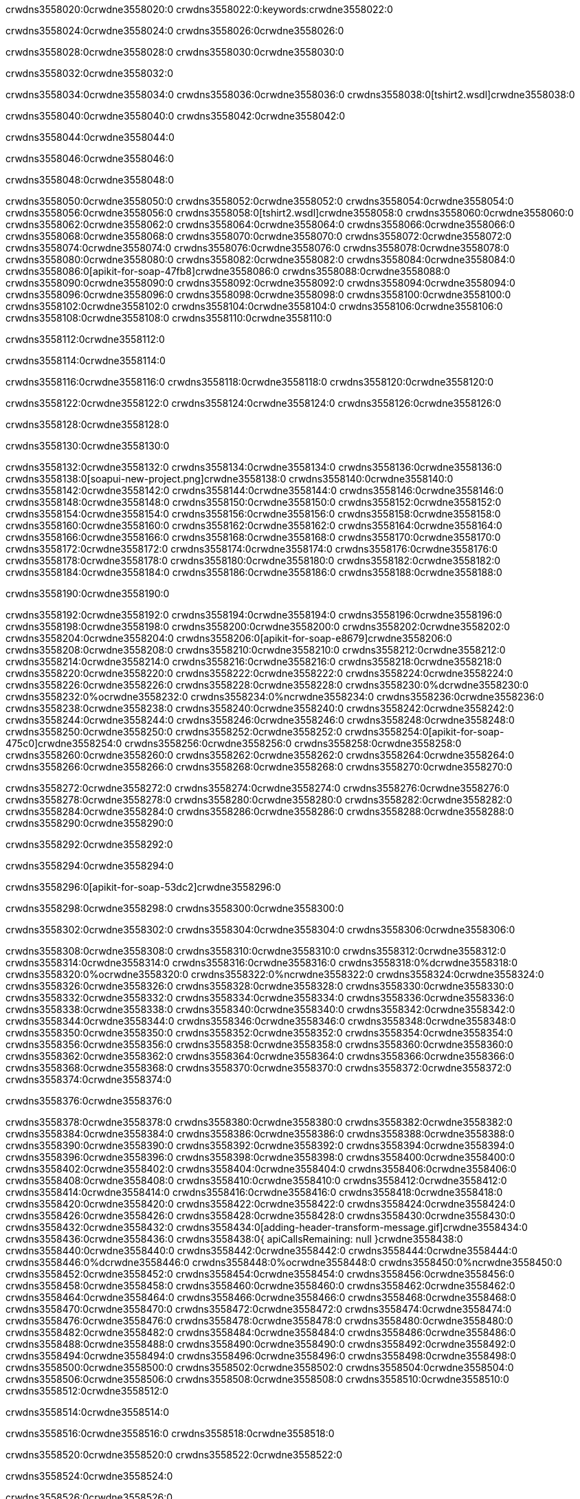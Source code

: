 crwdns3558020:0crwdne3558020:0
crwdns3558022:0:keywords:crwdne3558022:0

crwdns3558024:0crwdne3558024:0 crwdns3558026:0crwdne3558026:0

crwdns3558028:0crwdne3558028:0 crwdns3558030:0crwdne3558030:0

crwdns3558032:0crwdne3558032:0

crwdns3558034:0crwdne3558034:0
crwdns3558036:0crwdne3558036:0
crwdns3558038:0[tshirt2.wsdl]crwdne3558038:0

crwdns3558040:0crwdne3558040:0 crwdns3558042:0crwdne3558042:0

crwdns3558044:0crwdne3558044:0

crwdns3558046:0crwdne3558046:0

crwdns3558048:0crwdne3558048:0

crwdns3558050:0crwdne3558050:0 crwdns3558052:0crwdne3558052:0 crwdns3558054:0crwdne3558054:0
crwdns3558056:0crwdne3558056:0 crwdns3558058:0[tshirt2.wsdl]crwdne3558058:0
crwdns3558060:0crwdne3558060:0 crwdns3558062:0crwdne3558062:0
crwdns3558064:0crwdne3558064:0
crwdns3558066:0crwdne3558066:0
crwdns3558068:0crwdne3558068:0 crwdns3558070:0crwdne3558070:0 crwdns3558072:0crwdne3558072:0
crwdns3558074:0crwdne3558074:0 crwdns3558076:0crwdne3558076:0
crwdns3558078:0crwdne3558078:0 crwdns3558080:0crwdne3558080:0 crwdns3558082:0crwdne3558082:0
crwdns3558084:0crwdne3558084:0
crwdns3558086:0[apikit-for-soap-47fb8]crwdne3558086:0
crwdns3558088:0crwdne3558088:0
crwdns3558090:0crwdne3558090:0 crwdns3558092:0crwdne3558092:0
crwdns3558094:0crwdne3558094:0
crwdns3558096:0crwdne3558096:0
crwdns3558098:0crwdne3558098:0
crwdns3558100:0crwdne3558100:0 crwdns3558102:0crwdne3558102:0
crwdns3558104:0crwdne3558104:0 crwdns3558106:0crwdne3558106:0
crwdns3558108:0crwdne3558108:0
crwdns3558110:0crwdne3558110:0

crwdns3558112:0crwdne3558112:0

crwdns3558114:0crwdne3558114:0

crwdns3558116:0crwdne3558116:0 crwdns3558118:0crwdne3558118:0 crwdns3558120:0crwdne3558120:0

crwdns3558122:0crwdne3558122:0 crwdns3558124:0crwdne3558124:0 crwdns3558126:0crwdne3558126:0

crwdns3558128:0crwdne3558128:0

crwdns3558130:0crwdne3558130:0

crwdns3558132:0crwdne3558132:0 crwdns3558134:0crwdne3558134:0
crwdns3558136:0crwdne3558136:0
crwdns3558138:0[soapui-new-project.png]crwdne3558138:0
crwdns3558140:0crwdne3558140:0
crwdns3558142:0crwdne3558142:0 crwdns3558144:0crwdne3558144:0 crwdns3558146:0crwdne3558146:0
crwdns3558148:0crwdne3558148:0
crwdns3558150:0crwdne3558150:0
crwdns3558152:0crwdne3558152:0
crwdns3558154:0crwdne3558154:0
crwdns3558156:0crwdne3558156:0
crwdns3558158:0crwdne3558158:0 crwdns3558160:0crwdne3558160:0
crwdns3558162:0crwdne3558162:0
crwdns3558164:0crwdne3558164:0
crwdns3558166:0crwdne3558166:0
crwdns3558168:0crwdne3558168:0
crwdns3558170:0crwdne3558170:0
crwdns3558172:0crwdne3558172:0
   crwdns3558174:0crwdne3558174:0
      crwdns3558176:0crwdne3558176:0
         crwdns3558178:0crwdne3558178:0
         crwdns3558180:0crwdne3558180:0
      crwdns3558182:0crwdne3558182:0
   crwdns3558184:0crwdne3558184:0
crwdns3558186:0crwdne3558186:0
crwdns3558188:0crwdne3558188:0

crwdns3558190:0crwdne3558190:0

crwdns3558192:0crwdne3558192:0 crwdns3558194:0crwdne3558194:0
crwdns3558196:0crwdne3558196:0 crwdns3558198:0crwdne3558198:0
crwdns3558200:0crwdne3558200:0
crwdns3558202:0crwdne3558202:0
crwdns3558204:0crwdne3558204:0
crwdns3558206:0[apikit-for-soap-e8679]crwdne3558206:0
crwdns3558208:0crwdne3558208:0
crwdns3558210:0crwdne3558210:0 crwdns3558212:0crwdne3558212:0
crwdns3558214:0crwdne3558214:0
crwdns3558216:0crwdne3558216:0
crwdns3558218:0crwdne3558218:0
crwdns3558220:0crwdne3558220:0 crwdns3558222:0crwdne3558222:0
crwdns3558224:0crwdne3558224:0
crwdns3558226:0crwdne3558226:0
crwdns3558228:0crwdne3558228:0
crwdns3558230:0%dcrwdne3558230:0
crwdns3558232:0%ocrwdne3558232:0
crwdns3558234:0%ncrwdne3558234:0
crwdns3558236:0crwdne3558236:0
crwdns3558238:0crwdne3558238:0
  crwdns3558240:0crwdne3558240:0
    crwdns3558242:0crwdne3558242:0
    crwdns3558244:0crwdne3558244:0
  crwdns3558246:0crwdne3558246:0
crwdns3558248:0crwdne3558248:0
crwdns3558250:0crwdne3558250:0
crwdns3558252:0crwdne3558252:0
crwdns3558254:0[apikit-for-soap-475c0]crwdne3558254:0
crwdns3558256:0crwdne3558256:0
crwdns3558258:0crwdne3558258:0 crwdns3558260:0crwdne3558260:0
crwdns3558262:0crwdne3558262:0
crwdns3558264:0crwdne3558264:0 crwdns3558266:0crwdne3558266:0
crwdns3558268:0crwdne3558268:0
crwdns3558270:0crwdne3558270:0

crwdns3558272:0crwdne3558272:0
crwdns3558274:0crwdne3558274:0
crwdns3558276:0crwdne3558276:0
   crwdns3558278:0crwdne3558278:0
      crwdns3558280:0crwdne3558280:0
         crwdns3558282:0crwdne3558282:0
      crwdns3558284:0crwdne3558284:0
   crwdns3558286:0crwdne3558286:0
crwdns3558288:0crwdne3558288:0
crwdns3558290:0crwdne3558290:0

crwdns3558292:0crwdne3558292:0

crwdns3558294:0crwdne3558294:0

crwdns3558296:0[apikit-for-soap-53dc2]crwdne3558296:0

crwdns3558298:0crwdne3558298:0 crwdns3558300:0crwdne3558300:0

crwdns3558302:0crwdne3558302:0 crwdns3558304:0crwdne3558304:0 crwdns3558306:0crwdne3558306:0

crwdns3558308:0crwdne3558308:0 crwdns3558310:0crwdne3558310:0
crwdns3558312:0crwdne3558312:0
crwdns3558314:0crwdne3558314:0
crwdns3558316:0crwdne3558316:0
crwdns3558318:0%dcrwdne3558318:0
crwdns3558320:0%ocrwdne3558320:0
crwdns3558322:0%ncrwdne3558322:0
crwdns3558324:0crwdne3558324:0
crwdns3558326:0crwdne3558326:0
  crwdns3558328:0crwdne3558328:0
    crwdns3558330:0crwdne3558330:0
    crwdns3558332:0crwdne3558332:0
    crwdns3558334:0crwdne3558334:0
    crwdns3558336:0crwdne3558336:0
  crwdns3558338:0crwdne3558338:0
crwdns3558340:0crwdne3558340:0
crwdns3558342:0crwdne3558342:0
crwdns3558344:0crwdne3558344:0
crwdns3558346:0crwdne3558346:0 crwdns3558348:0crwdne3558348:0
crwdns3558350:0crwdne3558350:0 crwdns3558352:0crwdne3558352:0
crwdns3558354:0crwdne3558354:0
crwdns3558356:0crwdne3558356:0
crwdns3558358:0crwdne3558358:0
crwdns3558360:0crwdne3558360:0
   crwdns3558362:0crwdne3558362:0
      crwdns3558364:0crwdne3558364:0
         crwdns3558366:0crwdne3558366:0
      crwdns3558368:0crwdne3558368:0
   crwdns3558370:0crwdne3558370:0
crwdns3558372:0crwdne3558372:0
crwdns3558374:0crwdne3558374:0

crwdns3558376:0crwdne3558376:0

crwdns3558378:0crwdne3558378:0 crwdns3558380:0crwdne3558380:0 crwdns3558382:0crwdne3558382:0
crwdns3558384:0crwdne3558384:0 crwdns3558386:0crwdne3558386:0
crwdns3558388:0crwdne3558388:0
crwdns3558390:0crwdne3558390:0
crwdns3558392:0crwdne3558392:0
crwdns3558394:0crwdne3558394:0
crwdns3558396:0crwdne3558396:0
crwdns3558398:0crwdne3558398:0 crwdns3558400:0crwdne3558400:0
crwdns3558402:0crwdne3558402:0 crwdns3558404:0crwdne3558404:0 crwdns3558406:0crwdne3558406:0
crwdns3558408:0crwdne3558408:0
crwdns3558410:0crwdne3558410:0
crwdns3558412:0crwdne3558412:0
crwdns3558414:0crwdne3558414:0
crwdns3558416:0crwdne3558416:0
crwdns3558418:0crwdne3558418:0 crwdns3558420:0crwdne3558420:0
crwdns3558422:0crwdne3558422:0 crwdns3558424:0crwdne3558424:0
crwdns3558426:0crwdne3558426:0
crwdns3558428:0crwdne3558428:0
crwdns3558430:0crwdne3558430:0
crwdns3558432:0crwdne3558432:0 crwdns3558434:0[adding-header-transform-message.gif]crwdne3558434:0
crwdns3558436:0crwdne3558436:0
crwdns3558438:0{ apiCallsRemaining: null }crwdne3558438:0
crwdns3558440:0crwdne3558440:0
crwdns3558442:0crwdne3558442:0
crwdns3558444:0crwdne3558444:0
crwdns3558446:0%dcrwdne3558446:0
crwdns3558448:0%ocrwdne3558448:0
crwdns3558450:0%ncrwdne3558450:0
crwdns3558452:0crwdne3558452:0
crwdns3558454:0crwdne3558454:0
  crwdns3558456:0crwdne3558456:0
    crwdns3558458:0crwdne3558458:0
  crwdns3558460:0crwdne3558460:0
crwdns3558462:0crwdne3558462:0
crwdns3558464:0crwdne3558464:0
crwdns3558466:0crwdne3558466:0
crwdns3558468:0crwdne3558468:0 crwdns3558470:0crwdne3558470:0
crwdns3558472:0crwdne3558472:0 crwdns3558474:0crwdne3558474:0
crwdns3558476:0crwdne3558476:0 crwdns3558478:0crwdne3558478:0 crwdns3558480:0crwdne3558480:0
crwdns3558482:0crwdne3558482:0
crwdns3558484:0crwdne3558484:0
crwdns3558486:0crwdne3558486:0
crwdns3558488:0crwdne3558488:0
   crwdns3558490:0crwdne3558490:0
      crwdns3558492:0crwdne3558492:0
         crwdns3558494:0crwdne3558494:0
      crwdns3558496:0crwdne3558496:0
   crwdns3558498:0crwdne3558498:0
   crwdns3558500:0crwdne3558500:0
      crwdns3558502:0crwdne3558502:0
         crwdns3558504:0crwdne3558504:0
      crwdns3558506:0crwdne3558506:0
   crwdns3558508:0crwdne3558508:0
crwdns3558510:0crwdne3558510:0
crwdns3558512:0crwdne3558512:0

crwdns3558514:0crwdne3558514:0

crwdns3558516:0crwdne3558516:0 crwdns3558518:0crwdne3558518:0

crwdns3558520:0crwdne3558520:0
crwdns3558522:0crwdne3558522:0

crwdns3558524:0crwdne3558524:0

crwdns3558526:0crwdne3558526:0

crwdns3558528:0crwdne3558528:0

crwdns3558530:0crwdne3558530:0 crwdns3558532:0crwdne3558532:0
crwdns3558534:0crwdne3558534:0 crwdns3558536:0crwdne3558536:0
crwdns3558538:0crwdne3558538:0 crwdns3558540:0crwdne3558540:0
crwdns3558542:0crwdne3558542:0 crwdns3558544:0crwdne3558544:0
crwdns3558546:0crwdne3558546:0 crwdns3558548:0crwdne3558548:0
crwdns3558550:0crwdne3558550:0 crwdns3558552:0crwdne3558552:0
crwdns3558554:0crwdne3558554:0
crwdns3558556:0crwdne3558556:0
crwdns3558558:0crwdne3558558:0
crwdns3558560:0%dcrwdne3558560:0
 crwdns3558562:0%ocrwdne3558562:0
 crwdns3558564:0%ncrwdne3558564:0
 crwdns3558566:0%ncrwdne3558566:0
crwdns3558568:0crwdne3558568:0
 crwdns3558570:0crwdne3558570:0
   crwdns3558572:0crwdne3558572:0
   crwdns3558574:0crwdne3558574:0
   crwdns3558576:0crwdne3558576:0
     crwdns3558578:0crwdne3558578:0
      crwdns3558580:0crwdne3558580:0
     crwdns3558582:0crwdne3558582:0
   crwdns3558584:0crwdne3558584:0
 crwdns3558586:0crwdne3558586:0
crwdns3558588:0crwdne3558588:0
crwdns3558590:0crwdne3558590:0
crwdns3558592:0crwdne3558592:0 crwdns3558594:0crwdne3558594:0
crwdns3558596:0crwdne3558596:0
crwdns3558598:0crwdne3558598:0
crwdns3558600:0crwdne3558600:0
crwdns3558602:0crwdne3558602:0
crwdns3558604:0crwdne3558604:0
crwdns3558606:0crwdne3558606:0
crwdns3558608:0crwdne3558608:0
crwdns3558610:0crwdne3558610:0
   crwdns3558612:0crwdne3558612:0
      crwdns3558614:0crwdne3558614:0
         crwdns3558616:0crwdne3558616:0
         crwdns3558618:0crwdne3558618:0
         crwdns3558620:0crwdne3558620:0
            crwdns3558622:0crwdne3558622:0
               crwdns3558624:0crwdne3558624:0
            crwdns3558626:0crwdne3558626:0
         crwdns3558628:0crwdne3558628:0
      crwdns3558630:0crwdne3558630:0
   crwdns3558632:0crwdne3558632:0
crwdns3558634:0crwdne3558634:0
crwdns3558636:0crwdne3558636:0

crwdns3558638:0crwdne3558638:0

crwdns3558640:0crwdne3558640:0 crwdns3558642:0crwdne3558642:0

crwdns3558644:0crwdne3558644:0

crwdns3558646:0crwdne3558646:0 crwdns3558648:0[tshirt-modified.wsdl]crwdne3558648:0
crwdns3558650:0crwdne3558650:0
crwdns3558652:0crwdne3558652:0 crwdns3558654:0crwdne3558654:0
crwdns3558656:0crwdne3558656:0
crwdns3558658:0crwdne3558658:0
crwdns3558660:0crwdne3558660:0
crwdns3558662:0crwdne3558662:0


crwdns3558664:0crwdne3558664:0

crwdns3558666:0crwdne3558666:0
crwdns3558668:0crwdne3558668:0
crwdns3558670:0[WSDL]crwdne3558670:0
crwdns3558672:0[SOAP]crwdne3558672:0
crwdns3558674:0[SoapUI]crwdne3558674:0